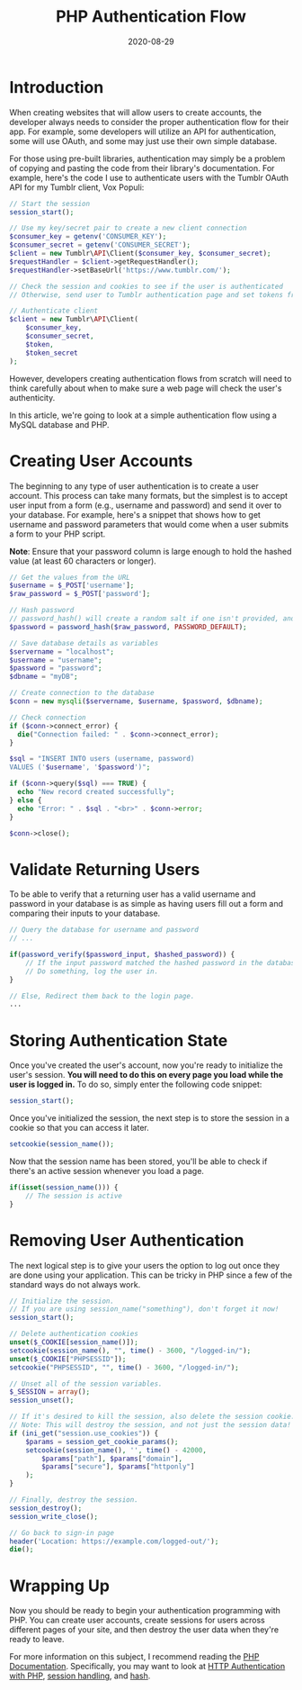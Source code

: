 #+date: 2020-08-29
#+title: PHP Authentication Flow

* Introduction

When creating websites that will allow users to create accounts, the developer
always needs to consider the proper authentication flow for their app. For
example, some developers will utilize an API for authentication, some will use
OAuth, and some may just use their own simple database.

For those using pre-built libraries, authentication may simply be a problem of
copying and pasting the code from their library's documentation. For example,
here's the code I use to authenticate users with the Tumblr OAuth API for my
Tumblr client, Vox Populi:

#+BEGIN_SRC php
// Start the session
session_start();

// Use my key/secret pair to create a new client connection
$consumer_key = getenv('CONSUMER_KEY');
$consumer_secret = getenv('CONSUMER_SECRET');
$client = new Tumblr\API\Client($consumer_key, $consumer_secret);
$requestHandler = $client->getRequestHandler();
$requestHandler->setBaseUrl('https://www.tumblr.com/');

// Check the session and cookies to see if the user is authenticated
// Otherwise, send user to Tumblr authentication page and set tokens from Tumblr's response

// Authenticate client
$client = new Tumblr\API\Client(
    $consumer_key,
    $consumer_secret,
    $token,
    $token_secret
);
#+END_SRC

However, developers creating authentication flows from scratch will need to
think carefully about when to make sure a web page will check the user's
authenticity.

In this article, we're going to look at a simple authentication flow using a
MySQL database and PHP.

* Creating User Accounts

The beginning to any type of user authentication is to create a user account.
This process can take many formats, but the simplest is to accept user input
from a form (e.g., username and password) and send it over to your database.
For example, here's a snippet that shows how to get username and password 
parameters that would come when a user submits a form to your PHP script.

*Note*: Ensure that your password column is large enough to hold the hashed
value (at least 60 characters or longer).

#+BEGIN_SRC php
// Get the values from the URL
$username = $_POST['username'];
$raw_password = $_POST['password'];

// Hash password
// password_hash() will create a random salt if one isn't provided, and this is generally the easiest and most secure approach.
$password = password_hash($raw_password, PASSWORD_DEFAULT);

// Save database details as variables
$servername = "localhost";
$username = "username";
$password = "password";
$dbname = "myDB";

// Create connection to the database
$conn = new mysqli($servername, $username, $password, $dbname);

// Check connection
if ($conn->connect_error) {
  die("Connection failed: " . $conn->connect_error);
}

$sql = "INSERT INTO users (username, password)
VALUES ('$username', '$password')";

if ($conn->query($sql) === TRUE) {
  echo "New record created successfully";
} else {
  echo "Error: " . $sql . "<br>" . $conn->error;
}

$conn->close();
#+END_SRC

* Validate Returning Users

To be able to verify that a returning user has a valid username and password in
your database is as simple as having users fill out a form and comparing their
inputs to your database.

#+BEGIN_SRC php
// Query the database for username and password
// ...

if(password_verify($password_input, $hashed_password)) {
    // If the input password matched the hashed password in the database
    // Do something, log the user in.
}

// Else, Redirect them back to the login page.
...
#+END_SRC

* Storing Authentication State

Once you've created the user's account, now you're ready to initialize the
user's session. *You will need to do this on every page you load while the user
is logged in.* To do so, simply enter the following code snippet:

#+BEGIN_SRC php
session_start();
#+END_SRC

Once you've initialized the session, the next step is to store the session in a
cookie so that you can access it later.

#+BEGIN_SRC php
setcookie(session_name());
#+END_SRC

Now that the session name has been stored, you'll be able to check if there's an
active session whenever you load a page.

#+BEGIN_SRC php
if(isset(session_name())) {
    // The session is active
}
#+END_SRC

* Removing User Authentication

The next logical step is to give your users the option to log out once they are
done using your application. This can be tricky in PHP since a few of the
standard ways do not always work.

#+BEGIN_SRC php
// Initialize the session.
// If you are using session_name("something"), don't forget it now!
session_start();

// Delete authentication cookies
unset($_COOKIE[session_name()]);
setcookie(session_name(), "", time() - 3600, "/logged-in/");
unset($_COOKIE["PHPSESSID"]);
setcookie("PHPSESSID", "", time() - 3600, "/logged-in/");

// Unset all of the session variables.
$_SESSION = array();
session_unset();

// If it's desired to kill the session, also delete the session cookie.
// Note: This will destroy the session, and not just the session data!
if (ini_get("session.use_cookies")) {
    $params = session_get_cookie_params();
    setcookie(session_name(), '', time() - 42000,
        $params["path"], $params["domain"],
        $params["secure"], $params["httponly"]
    );
}

// Finally, destroy the session.
session_destroy();
session_write_close();

// Go back to sign-in page
header('Location: https://example.com/logged-out/');
die();
#+END_SRC

* Wrapping Up

Now you should be ready to begin your authentication programming with PHP. You
can create user accounts, create sessions for users across different pages of
your site, and then destroy the user data when they're ready to leave.

For more information on this subject, I recommend reading the [[https://www.php.net/][PHP
Documentation]]. Specifically, you may want to look at [[https://www.php.net/manual/en/features.http-auth.php][HTTP Authentication with
PHP]], [[https://www.php.net/manual/en/book.session.php][session handling]], and [[https://www.php.net/manual/en/function.hash.php][hash]].
